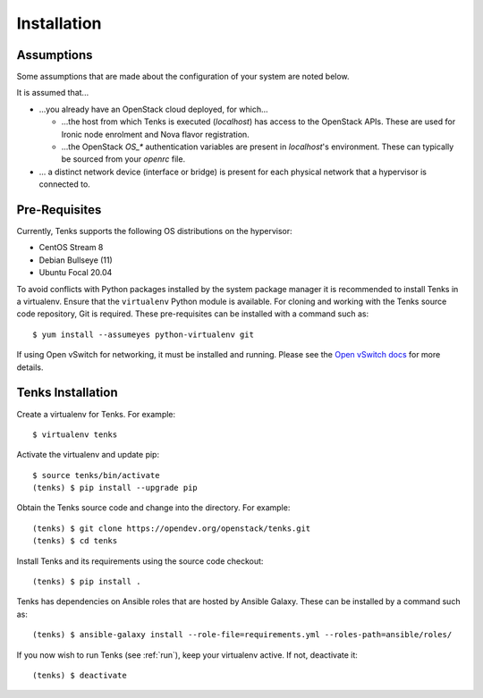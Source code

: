 .. _installation:

Installation
============

.. _assumptions:

Assumptions
-----------

Some assumptions that are made about the configuration of your system are noted
below.

It is assumed that...

* ...you already have an OpenStack cloud deployed, for which...

  * ...the host from which Tenks is executed (*localhost*) has access to the
    OpenStack APIs. These are used for Ironic node enrolment and Nova flavor
    registration.

  * ...the OpenStack *OS_\** authentication variables are present in
    *localhost*'s environment. These can typically be sourced from your
    *openrc* file.

* ... a distinct network device (interface or bridge) is present for each
  physical network that a hypervisor is connected to.

Pre-Requisites
--------------

Currently, Tenks supports the following OS distributions on the hypervisor:

* CentOS Stream 8
* Debian Bullseye (11)
* Ubuntu Focal 20.04

To avoid conflicts with Python packages installed by the system package manager
it is recommended to install Tenks in a virtualenv. Ensure that the
``virtualenv`` Python module is available. For cloning and working with the
Tenks source code repository, Git is required. These pre-requisites can be
installed with a command such as::

 $ yum install --assumeyes python-virtualenv git

If using Open vSwitch for networking, it must be installed and running. Please
see the `Open vSwitch docs
<https://docs.openvswitch.org/en/latest/intro/install/>`_ for more details.

Tenks Installation
------------------

Create a virtualenv for Tenks. For example::

 $ virtualenv tenks

Activate the virtualenv and update pip::

 $ source tenks/bin/activate
 (tenks) $ pip install --upgrade pip

Obtain the Tenks source code and change into the directory. For example::

  (tenks) $ git clone https://opendev.org/openstack/tenks.git
  (tenks) $ cd tenks

Install Tenks and its requirements using the source code checkout::

  (tenks) $ pip install .

Tenks has dependencies on Ansible roles that are hosted by Ansible Galaxy.
These can be installed by a command such as::

  (tenks) $ ansible-galaxy install --role-file=requirements.yml --roles-path=ansible/roles/

If you now wish to run Tenks (see :ref:`run`), keep your virtualenv active. If
not, deactivate it::

  (tenks) $ deactivate

